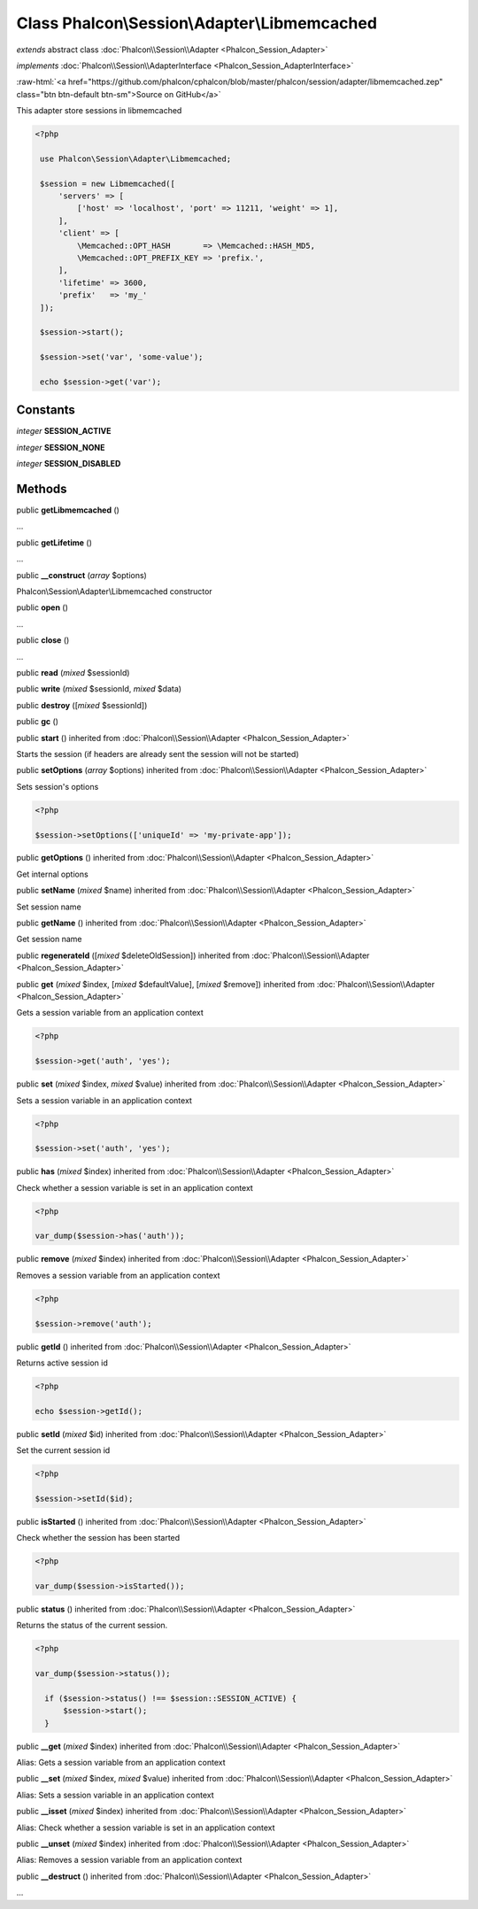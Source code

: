Class **Phalcon\\Session\\Adapter\\Libmemcached**
=================================================

*extends* abstract class :doc:`Phalcon\\Session\\Adapter <Phalcon_Session_Adapter>`

*implements* :doc:`Phalcon\\Session\\AdapterInterface <Phalcon_Session_AdapterInterface>`

.. role:: raw-html(raw)
   :format: html

:raw-html:`<a href="https://github.com/phalcon/cphalcon/blob/master/phalcon/session/adapter/libmemcached.zep" class="btn btn-default btn-sm">Source on GitHub</a>`

This adapter store sessions in libmemcached  

.. code-block:: php

    <?php

     use Phalcon\Session\Adapter\Libmemcached;
    
     $session = new Libmemcached([
         'servers' => [
             ['host' => 'localhost', 'port' => 11211, 'weight' => 1],
         ],
         'client' => [
             \Memcached::OPT_HASH       => \Memcached::HASH_MD5,
             \Memcached::OPT_PREFIX_KEY => 'prefix.',
         ],
         'lifetime' => 3600,
         'prefix'   => 'my_'
     ]);
    
     $session->start();
    
     $session->set('var', 'some-value');
    
     echo $session->get('var');



Constants
---------

*integer* **SESSION_ACTIVE**

*integer* **SESSION_NONE**

*integer* **SESSION_DISABLED**

Methods
-------

public  **getLibmemcached** ()

...


public  **getLifetime** ()

...


public  **__construct** (*array* $options)

Phalcon\\Session\\Adapter\\Libmemcached constructor



public  **open** ()

...


public  **close** ()

...


public  **read** (*mixed* $sessionId)





public  **write** (*mixed* $sessionId, *mixed* $data)





public  **destroy** ([*mixed* $sessionId])





public  **gc** ()





public  **start** () inherited from :doc:`Phalcon\\Session\\Adapter <Phalcon_Session_Adapter>`

Starts the session (if headers are already sent the session will not be started)



public  **setOptions** (*array* $options) inherited from :doc:`Phalcon\\Session\\Adapter <Phalcon_Session_Adapter>`

Sets session's options 

.. code-block:: php

    <?php

    $session->setOptions(['uniqueId' => 'my-private-app']);




public  **getOptions** () inherited from :doc:`Phalcon\\Session\\Adapter <Phalcon_Session_Adapter>`

Get internal options



public  **setName** (*mixed* $name) inherited from :doc:`Phalcon\\Session\\Adapter <Phalcon_Session_Adapter>`

Set session name



public  **getName** () inherited from :doc:`Phalcon\\Session\\Adapter <Phalcon_Session_Adapter>`

Get session name



public  **regenerateId** ([*mixed* $deleteOldSession]) inherited from :doc:`Phalcon\\Session\\Adapter <Phalcon_Session_Adapter>`





public  **get** (*mixed* $index, [*mixed* $defaultValue], [*mixed* $remove]) inherited from :doc:`Phalcon\\Session\\Adapter <Phalcon_Session_Adapter>`

Gets a session variable from an application context 

.. code-block:: php

    <?php

    $session->get('auth', 'yes');




public  **set** (*mixed* $index, *mixed* $value) inherited from :doc:`Phalcon\\Session\\Adapter <Phalcon_Session_Adapter>`

Sets a session variable in an application context 

.. code-block:: php

    <?php

    $session->set('auth', 'yes');




public  **has** (*mixed* $index) inherited from :doc:`Phalcon\\Session\\Adapter <Phalcon_Session_Adapter>`

Check whether a session variable is set in an application context 

.. code-block:: php

    <?php

    var_dump($session->has('auth'));




public  **remove** (*mixed* $index) inherited from :doc:`Phalcon\\Session\\Adapter <Phalcon_Session_Adapter>`

Removes a session variable from an application context 

.. code-block:: php

    <?php

    $session->remove('auth');




public  **getId** () inherited from :doc:`Phalcon\\Session\\Adapter <Phalcon_Session_Adapter>`

Returns active session id 

.. code-block:: php

    <?php

    echo $session->getId();




public  **setId** (*mixed* $id) inherited from :doc:`Phalcon\\Session\\Adapter <Phalcon_Session_Adapter>`

Set the current session id 

.. code-block:: php

    <?php

    $session->setId($id);




public  **isStarted** () inherited from :doc:`Phalcon\\Session\\Adapter <Phalcon_Session_Adapter>`

Check whether the session has been started 

.. code-block:: php

    <?php

    var_dump($session->isStarted());




public  **status** () inherited from :doc:`Phalcon\\Session\\Adapter <Phalcon_Session_Adapter>`

Returns the status of the current session. 

.. code-block:: php

    <?php

    var_dump($session->status());
    
      if ($session->status() !== $session::SESSION_ACTIVE) {
          $session->start();
      }




public  **__get** (*mixed* $index) inherited from :doc:`Phalcon\\Session\\Adapter <Phalcon_Session_Adapter>`

Alias: Gets a session variable from an application context



public  **__set** (*mixed* $index, *mixed* $value) inherited from :doc:`Phalcon\\Session\\Adapter <Phalcon_Session_Adapter>`

Alias: Sets a session variable in an application context



public  **__isset** (*mixed* $index) inherited from :doc:`Phalcon\\Session\\Adapter <Phalcon_Session_Adapter>`

Alias: Check whether a session variable is set in an application context



public  **__unset** (*mixed* $index) inherited from :doc:`Phalcon\\Session\\Adapter <Phalcon_Session_Adapter>`

Alias: Removes a session variable from an application context



public  **__destruct** () inherited from :doc:`Phalcon\\Session\\Adapter <Phalcon_Session_Adapter>`

...


